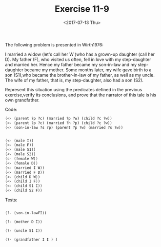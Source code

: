 #+Title: Exercise 11-9
#+Date: <2017-07-13 Thu>

The following problem is presented in Wirth1976:

   I married a widow (let's call her W )who has a grown-up daughter (call her D).
   My father (F), who visited us often, fell in love with my step-daughter and
   married her. Hence my father became my son-in-law and my step-daughter became 
   my mother. Some months later, my wife gave birth to a son (S1),who became the
   brother-in-law of my father, as well as my uncle. The wife of my father, that is,
   my step-daughter, also had a son (S2).

Represent this situation using the predicates defined in the previous exercise,verify
 its conclusions, and prove that the narrator of this tale is his own grandfather.
 
Code: 

#+BEGIN_SRC lisp
(<- (parent ?p ?c) (married ?p ?w) (child ?c ?w)) 
(<- (parent ?p ?c) (married ?h ?p) (child ?c ?w)) 
(<- (son-in-law ?s ?p) (parent ?p ?w) (married ?s ?w))


(<- (male I))
(<- (male F))
(<- (male S1))
(<- (male S2)) 
(c- (female W))
(<- (female D))
(<- (married I W))
(<- (married F D))
(<- (child D W)) 
(<- (child I F)) 
(<- (child S1 I)) 
(<- (child S2 F))

#+END_SRC

Tests: 

#+BEGIN_SRC lisp

(?- (son-in-lawFI))

(?- (mother D I))

(?- (uncle S1 I))

(?- (grandfather I I ) )
#+END_SRC
